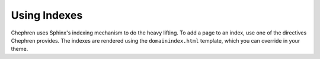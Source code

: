 .. article:: 2015-03-01

Using Indexes
==========================

Chephren uses Sphinx's indexing mechanism to do the heavy lifting. To add a page
to an index, use one of the directives Chephren provides. The indexes are 
rendered using the ``domainindex.html`` template, which you can override in
your theme.

.. rst:directive:: .. article:: YYYY-MM-DD

    Marks the document as an article to be added to the chronological index. The
    date argument must be in :RFC:`3339` format (the One True Date Format). If
    desired, you may also include a time component.

